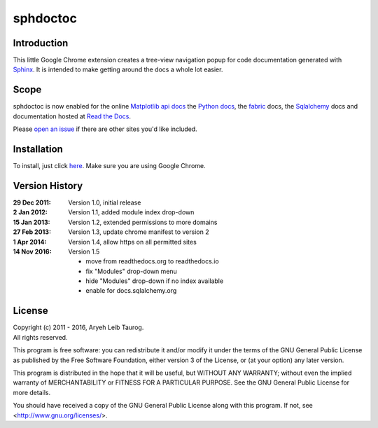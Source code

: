 sphdoctoc
===========

Introduction
--------------

This little Google Chrome extension creates a tree-view navigation popup
for code documentation generated with Sphinx_.  It is intended to make
getting around the docs a whole lot easier.

.. _Sphinx: http://sphinx.pocoo.org

Scope
------
sphdoctoc is now enabled for the online `Matplotlib api docs`_ the `Python docs`_,
the fabric_ docs, the Sqlalchemy_ docs and documentation hosted at `Read the Docs`_.

.. _Matplotlib api docs: http://matplotlib.org/api/
.. _Python docs: http://docs.python.org/
.. _fabric: http://docs.fabfile.org/
.. _Sqlalchemy: http://docs.sqlalchemy.org/
.. _Read the Docs: https://readthedocs.io

Please `open an issue`_ if there are other sites you'd like included.

.. _open an issue: https://github.com/altaurog/sphdoctoc/issues

Installation
----------------
To install, just click here_.  Make sure you are using Google Chrome.

.. _here: https://bitbucket.org/altaurog/sphdoctoc/downloads/sphdoctoc.crx

Version History
----------------

:29 Dec 2011:
   Version 1.0, initial release

:2 Jan 2012:
   Version 1.1, added module index drop-down

:15 Jan 2013:
    Version 1.2, extended permissions to more domains

:27 Feb 2013:
    Version 1.3, update chrome manifest to version 2

:1 Apr 2014:
    Version 1.4, allow https on all permitted sites

:14 Nov 2016:
    Version 1.5

    * move from readthedocs.org to readthedocs.io
    * fix "Modules" drop-down menu
    * hide "Modules" drop-down if no index available
    * enable for docs.sqlalchemy.org

License
---------
| Copyright (c) 2011 - 2016, Aryeh Leib Taurog.
| All rights reserved.

This program is free software: you can redistribute it and/or modify
it under the terms of the GNU General Public License as published by
the Free Software Foundation, either version 3 of the License, or
(at your option) any later version.

This program is distributed in the hope that it will be useful,
but WITHOUT ANY WARRANTY; without even the implied warranty of
MERCHANTABILITY or FITNESS FOR A PARTICULAR PURPOSE.  See the
GNU General Public License for more details.

You should have received a copy of the GNU General Public License
along with this program.  If not, see <http://www.gnu.org/licenses/>.
